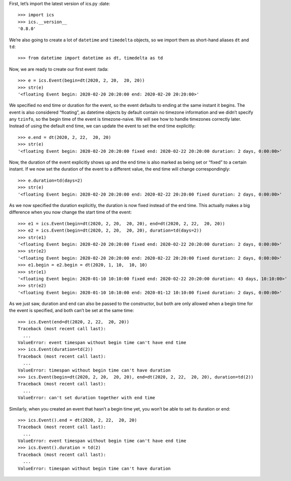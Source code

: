 First, let’s import the latest version of ics.py :date:

::

   >>> import ics
   >>> ics.__version__
   '0.8.0'

We’re also going to create a lot of ``datetime`` and ``timedelta``
objects, so we import them as short-hand aliases ``dt`` and ``td``:

::

   >>> from datetime import datetime as dt, timedelta as td

Now, we are ready to create our first event :tada:

::

   >>> e = ics.Event(begin=dt(2020, 2, 20,  20, 20))
   >>> str(e)
   '<floating Event begin: 2020-02-20 20:20:00 end: 2020-02-20 20:20:00>'

We specified no end time or duration for the event, so the event
defaults to ending at the same instant it begins. The event is also
considered “floating”, as datetime objects by default contain no
timezone information and we didn’t specify any ``tzinfo``, so the begin
time of the event is timezone-naive. We will see how to handle timezones
correctly later. Instead of using the default end time, we can update
the event to set the end time explicitly:

::

   >>> e.end = dt(2020, 2, 22,  20, 20)
   >>> str(e)
   '<floating Event begin: 2020-02-20 20:20:00 fixed end: 2020-02-22 20:20:00 duration: 2 days, 0:00:00>'

Now, the duration of the event explicitly shows up and the end time is
also marked as being set or “fixed” to a certain instant. If we now set
the duration of the event to a different value, the end time will change
correspondingly:

::

   >>> e.duration=td(days=2)
   >>> str(e)
   '<floating Event begin: 2020-02-20 20:20:00 end: 2020-02-22 20:20:00 fixed duration: 2 days, 0:00:00>'

As we now specified the duration explicitly, the duration is now fixed
instead of the end time. This actually makes a big difference when you
now change the start time of the event:

::

   >>> e1 = ics.Event(begin=dt(2020, 2, 20,  20, 20), end=dt(2020, 2, 22,  20, 20))
   >>> e2 = ics.Event(begin=dt(2020, 2, 20,  20, 20), duration=td(days=2))
   >>> str(e1)
   '<floating Event begin: 2020-02-20 20:20:00 fixed end: 2020-02-22 20:20:00 duration: 2 days, 0:00:00>'
   >>> str(e2)
   '<floating Event begin: 2020-02-20 20:20:00 end: 2020-02-22 20:20:00 fixed duration: 2 days, 0:00:00>'
   >>> e1.begin = e2.begin = dt(2020, 1, 10,  10, 10)
   >>> str(e1)
   '<floating Event begin: 2020-01-10 10:10:00 fixed end: 2020-02-22 20:20:00 duration: 43 days, 10:10:00>'
   >>> str(e2)
   '<floating Event begin: 2020-01-10 10:10:00 end: 2020-01-12 10:10:00 fixed duration: 2 days, 0:00:00>'

As we just saw, duration and end can also be passed to the constructor,
but both are only allowed when a begin time for the event is specified,
and both can’t be set at the same time:

::

   >>> ics.Event(end=dt(2020, 2, 22,  20, 20))
   Traceback (most recent call last):
     ...
   ValueError: event timespan without begin time can't have end time
   >>> ics.Event(duration=td(2))
   Traceback (most recent call last):
     ...
   ValueError: timespan without begin time can't have duration
   >>> ics.Event(begin=dt(2020, 2, 20,  20, 20), end=dt(2020, 2, 22,  20, 20), duration=td(2))
   Traceback (most recent call last):
     ...
   ValueError: can't set duration together with end time

Similarly, when you created an event that hasn’t a begin time yet, you
won’t be able to set its duration or end:

::

   >>> ics.Event().end = dt(2020, 2, 22,  20, 20)
   Traceback (most recent call last):
     ...
   ValueError: event timespan without begin time can't have end time
   >>> ics.Event().duration = td(2)
   Traceback (most recent call last):
     ...
   ValueError: timespan without begin time can't have duration
